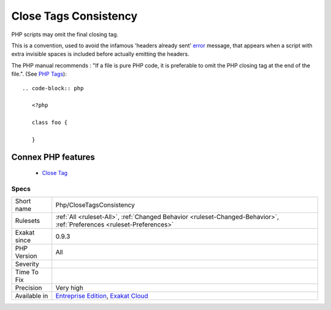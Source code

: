 .. _php-closetagsconsistency:


.. _close-tags-consistency:

Close Tags Consistency
++++++++++++++++++++++

.. meta::
	:description:
		Close Tags Consistency: PHP scripts may omit the final closing tag.
	:twitter:card: summary_large_image
	:twitter:site: @exakat
	:twitter:title: Close Tags Consistency
	:twitter:description: Close Tags Consistency: PHP scripts may omit the final closing tag
	:twitter:creator: @exakat
	:twitter:image:src: https://www.exakat.io/wp-content/uploads/2020/06/logo-exakat.png
	:og:image: https://www.exakat.io/wp-content/uploads/2020/06/logo-exakat.png
	:og:title: Close Tags Consistency
	:og:type: article
	:og:description: PHP scripts may omit the final closing tag
	:og:url: https://exakat.readthedocs.io/en/latest/Reference/Rules/Close Tags Consistency.html
	:og:locale: en

.. raw:: html


	<script type="application/ld+json">{"@context":"https:\/\/schema.org","@graph":[{"@type":"WebPage","@id":"https:\/\/php-tips.readthedocs.io\/en\/latest\/Reference\/Rules\/Php\/CloseTagsConsistency.html","url":"https:\/\/php-tips.readthedocs.io\/en\/latest\/Reference\/Rules\/Php\/CloseTagsConsistency.html","name":"Close Tags Consistency","isPartOf":{"@id":"https:\/\/www.exakat.io\/"},"datePublished":"Fri, 10 Jan 2025 09:46:18 +0000","dateModified":"Fri, 10 Jan 2025 09:46:18 +0000","description":"PHP scripts may omit the final closing tag","inLanguage":"en-US","potentialAction":[{"@type":"ReadAction","target":["https:\/\/exakat.readthedocs.io\/en\/latest\/Close Tags Consistency.html"]}]},{"@type":"WebSite","@id":"https:\/\/www.exakat.io\/","url":"https:\/\/www.exakat.io\/","name":"Exakat","description":"Smart PHP static analysis","inLanguage":"en-US"}]}</script>

PHP scripts may omit the final closing tag. 

This is a convention, used to avoid the infamous 'headers already sent' `error <https://www.php.net/error>`_ message, that appears when a script with extra invisible spaces is included before actually emitting the headers.

The PHP manual recommends : "If a file is pure PHP code, it is preferable to omit the PHP closing tag at the end of the file.". (See `PHP Tags <https://www.php.net/manual/en/language.basic-syntax.phptags.php>`_)::

   
   
   .. code-block:: php
      
      <?php
      
      class foo {
      
      }
Connex PHP features
-------------------

  + `Close Tag <https://php-dictionary.readthedocs.io/en/latest/dictionary/close-tag.ini.html>`_


Specs
_____

+--------------+-------------------------------------------------------------------------------------------------------------------------+
| Short name   | Php/CloseTagsConsistency                                                                                                |
+--------------+-------------------------------------------------------------------------------------------------------------------------+
| Rulesets     | :ref:`All <ruleset-All>`, :ref:`Changed Behavior <ruleset-Changed-Behavior>`, :ref:`Preferences <ruleset-Preferences>`  |
+--------------+-------------------------------------------------------------------------------------------------------------------------+
| Exakat since | 0.9.3                                                                                                                   |
+--------------+-------------------------------------------------------------------------------------------------------------------------+
| PHP Version  | All                                                                                                                     |
+--------------+-------------------------------------------------------------------------------------------------------------------------+
| Severity     |                                                                                                                         |
+--------------+-------------------------------------------------------------------------------------------------------------------------+
| Time To Fix  |                                                                                                                         |
+--------------+-------------------------------------------------------------------------------------------------------------------------+
| Precision    | Very high                                                                                                               |
+--------------+-------------------------------------------------------------------------------------------------------------------------+
| Available in | `Entreprise Edition <https://www.exakat.io/entreprise-edition>`_, `Exakat Cloud <https://www.exakat.io/exakat-cloud/>`_ |
+--------------+-------------------------------------------------------------------------------------------------------------------------+


